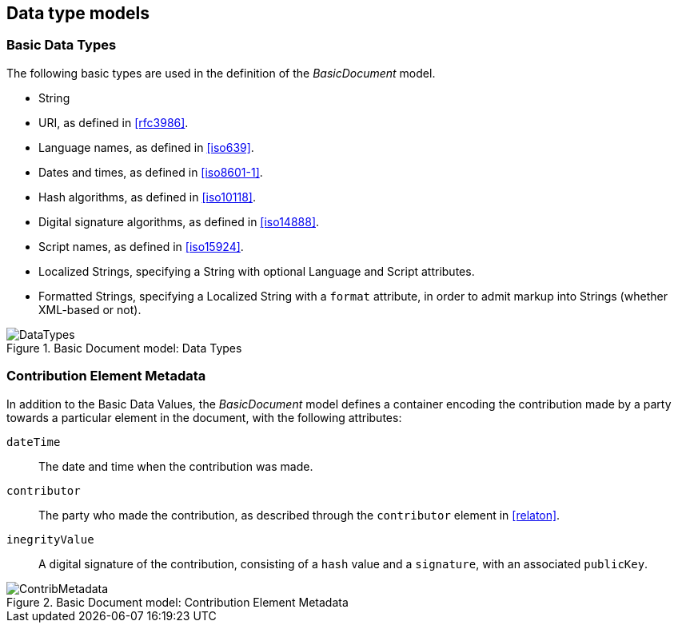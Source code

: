 [[datavalues]]
== Data type models

=== Basic Data Types

The following basic types are used in the definition of the _BasicDocument_ model.

* String
* URI, as defined in <<rfc3986>>.
* Language names, as defined in <<iso639>>.
* Dates and times, as defined in <<iso8601-1>>.
* Hash algorithms, as defined in <<iso10118>>.
* Digital signature algorithms, as defined in <<iso14888>>.
* Script names, as defined in <<iso15924>>.
* Localized Strings, specifying a String with optional Language and Script attributes.
* Formatted Strings, specifying a Localized String with a `format` attribute, in order to admit markup into Strings (whether XML-based or not).

.Basic Document model: Data Types
image::basicdoc-models/images/DataTypes.png[]


[[contributionelementmetadata]]
=== Contribution Element Metadata

In addition to the Basic Data Values, the _BasicDocument_ model defines a container encoding the contribution made by a party towards a particular element in the document, with the following attributes:

`dateTime`:: The date and time when the contribution was made.
`contributor`:: The party who made the contribution, as described through the `contributor` element in <<relaton>>.
`inegrityValue`:: A digital signature of the contribution, consisting of a `hash` value and a `signature`, with an associated `publicKey`.

.Basic Document model: Contribution Element Metadata
image::basicdoc-models/images/ContribMetadata.png[]

